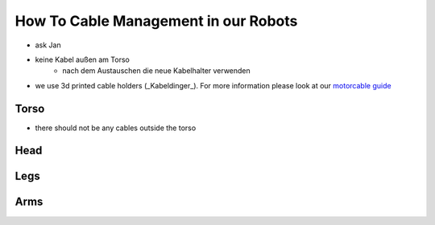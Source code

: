 =====================================
How To Cable Management in our Robots
=====================================

* ask Jan
* keine Kabel außen am Torso
    * nach dem Austauschen die neue Kabelhalter verwenden

* we use 3d printed cable holders (_Kabeldinger_). For more information please look at our `motorcable guide <https://doku.bit-bots.de/meta/manual/hardware/mechanics/motorcable.html>`_

Torso
~~~~~

* there should not be any cables outside the torso

Head
~~~~



Legs
~~~~



Arms
~~~~


